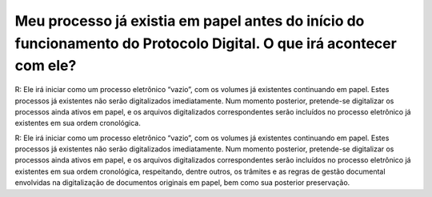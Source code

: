 Meu processo já existia em papel antes do início do funcionamento do Protocolo Digital. O que irá acontecer com ele?
====================================================================================================================

R: Ele irá iniciar como um processo eletrônico “vazio”, com os volumes já existentes continuando em papel. Estes processos já existentes não serão digitalizados imediatamente. Num momento posterior, pretende-se digitalizar os processos ainda ativos em papel, e os arquivos digitalizados correspondentes serão incluídos no processo eletrônico já existentes em sua ordem cronológica.

R: Ele irá iniciar como um processo eletrônico “vazio”, com os volumes já existentes continuando em papel. Estes processos já existentes não serão digitalizados imediatamente. Num momento posterior, pretende-se digitalizar os processos ainda ativos em papel, e os arquivos digitalizados correspondentes serão incluídos no processo eletrônico já existentes em sua ordem cronológica, respeitando, dentre outros, os trâmites e as regras de gestão documental envolvidas na digitalização de documentos originais em papel, bem como sua posterior preservação.